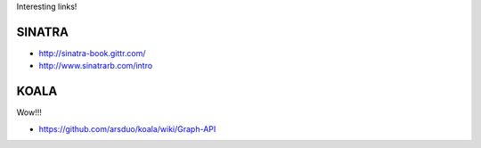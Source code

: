 
Interesting links!

SINATRA
-------

* http://sinatra-book.gittr.com/
* http://www.sinatrarb.com/intro

KOALA
-----

Wow!!!

* https://github.com/arsduo/koala/wiki/Graph-API